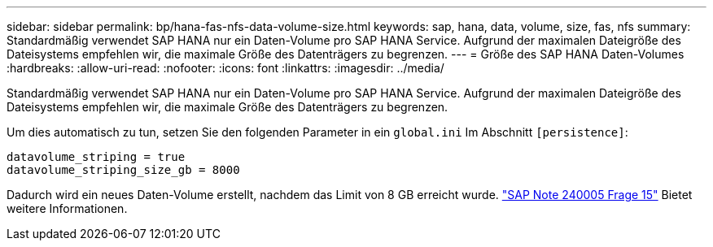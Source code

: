 ---
sidebar: sidebar 
permalink: bp/hana-fas-nfs-data-volume-size.html 
keywords: sap, hana, data, volume, size, fas, nfs 
summary: Standardmäßig verwendet SAP HANA nur ein Daten-Volume pro SAP HANA Service. Aufgrund der maximalen Dateigröße des Dateisystems empfehlen wir, die maximale Größe des Datenträgers zu begrenzen. 
---
= Größe des SAP HANA Daten-Volumes
:hardbreaks:
:allow-uri-read: 
:nofooter: 
:icons: font
:linkattrs: 
:imagesdir: ../media/


[role="lead"]
Standardmäßig verwendet SAP HANA nur ein Daten-Volume pro SAP HANA Service. Aufgrund der maximalen Dateigröße des Dateisystems empfehlen wir, die maximale Größe des Datenträgers zu begrenzen.

Um dies automatisch zu tun, setzen Sie den folgenden Parameter in ein `global.ini` Im Abschnitt `[persistence]`:

....
datavolume_striping = true
datavolume_striping_size_gb = 8000
....
Dadurch wird ein neues Daten-Volume erstellt, nachdem das Limit von 8 GB erreicht wurde. https://launchpad.support.sap.com/["SAP Note 240005 Frage 15"^] Bietet weitere Informationen.
